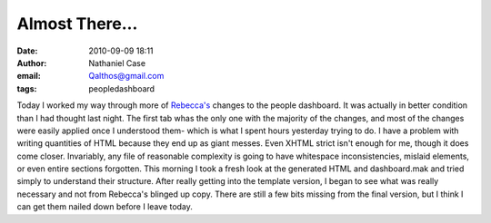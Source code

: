 Almost There...
###############
:date: 2010-09-09 18:11
:author: Nathaniel Case
:email: Qalthos@gmail.com
:tags: peopledashboard

Today I worked my way through more of `Rebecca's`_ changes to the people
dashboard. It was actually in better condition than I had thought last
night. The first tab whas the only one with the majority of the changes,
and most of the changes were easily applied once I understood them-
which is what I spent hours yesterday trying to do.
I have a problem with writing quantities of HTML because they end up as
giant messes. Even XHTML strict isn't enough for me, though it does come
closer. Invariably, any file of reasonable complexity is going to have
whitespace inconsistencies, mislaid elements, or even entire sections
forgotten. This morning I took a fresh look at the generated HTML and
dashboard.mak and tried simply to understand their structure. After
really getting into the template version, I began to see what was really
necessary and not from Rebecca's blinged up copy. There are still a few
bits missing from the final version, but I think I can get them nailed
down before I leave today.

.. _Rebecca's: http://rebeccanatalie.com
